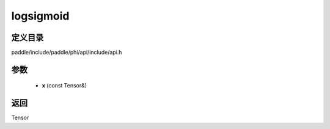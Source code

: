 .. _cn_api_paddle_experimental_logsigmoid:

logsigmoid
-------------------------------

.. cpp:function:: Tensor logsigmoid ( const Tensor & x ) ;



定义目录
:::::::::::::::::::::
paddle/include/paddle/phi/api/include/api.h

参数
:::::::::::::::::::::
	- **x** (const Tensor&)

返回
:::::::::::::::::::::
Tensor
